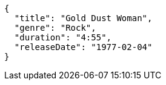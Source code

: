 [source,json,options="nowrap"]
----
{
  "title": "Gold Dust Woman",
  "genre": "Rock",
  "duration": "4:55",
  "releaseDate": "1977-02-04"
}

----